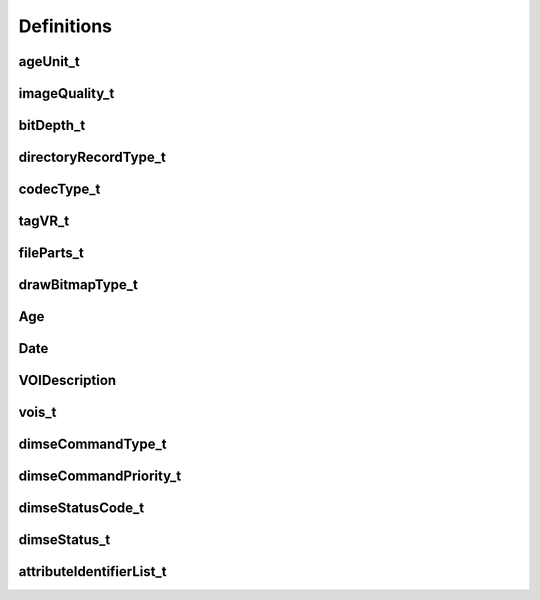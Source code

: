 Definitions
===========

ageUnit_t
---------
.. doxygenenum:: imebra::ageUnit_t

imageQuality_t
--------------
.. doxygenenum:: imebra::imageQuality_t

bitDepth_t
----------
.. doxygenenum:: imebra::bitDepth_t

directoryRecordType_t
---------------------
.. doxygenenum:: imebra::directoryRecordType_t

codecType_t
--------------
.. doxygenenum:: imebra::codecType_t

tagVR_t
--------------
.. doxygenenum:: imebra::tagVR_t

fileParts_t
--------------
.. doxygentypedef:: imebra::fileParts_t

drawBitmapType_t
----------------
.. doxygenenum:: imebra::drawBitmapType_t

Age
--------------
.. doxygenstruct:: imebra::Age
   :members:

Date
--------------
.. doxygenstruct:: imebra::Date
   :members:

VOIDescription
--------------
.. doxygenstruct:: imebra::VOIDescription
   :members:

vois_t
--------------
.. doxygentypedef:: imebra::vois_t

dimseCommandType_t
------------------
.. doxygenenum:: imebra::dimseCommandType_t

dimseCommandPriority_t
----------------------
.. doxygenenum:: imebra::dimseCommandPriority_t

dimseStatusCode_t
-----------------
.. doxygenenum:: imebra::dimseStatusCode_t

dimseStatus_t
-------------
.. doxygenenum:: imebra::dimseStatus_t

attributeIdentifierList_t
-------------------------
.. doxygentypedef:: imebra::attributeIdentifierList_t
